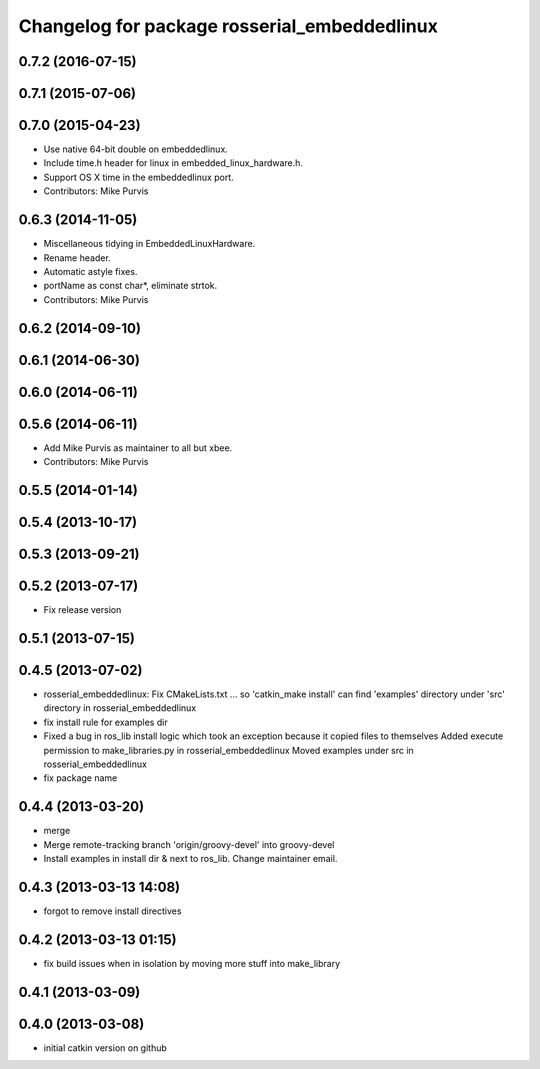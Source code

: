 ^^^^^^^^^^^^^^^^^^^^^^^^^^^^^^^^^^^^^^^^^^^^^
Changelog for package rosserial_embeddedlinux
^^^^^^^^^^^^^^^^^^^^^^^^^^^^^^^^^^^^^^^^^^^^^

0.7.2 (2016-07-15)
------------------

0.7.1 (2015-07-06)
------------------

0.7.0 (2015-04-23)
------------------
* Use native 64-bit double on embeddedlinux.
* Include time.h header for linux in embedded_linux_hardware.h.
* Support OS X time in the embeddedlinux port.
* Contributors: Mike Purvis

0.6.3 (2014-11-05)
------------------
* Miscellaneous tidying in EmbeddedLinuxHardware.
* Rename header.
* Automatic astyle fixes.
* portName as const char*, eliminate strtok.
* Contributors: Mike Purvis

0.6.2 (2014-09-10)
------------------

0.6.1 (2014-06-30)
------------------

0.6.0 (2014-06-11)
------------------

0.5.6 (2014-06-11)
------------------
* Add Mike Purvis as maintainer to all but xbee.
* Contributors: Mike Purvis

0.5.5 (2014-01-14)
------------------

0.5.4 (2013-10-17)
------------------

0.5.3 (2013-09-21)
------------------

0.5.2 (2013-07-17)
------------------

* Fix release version

0.5.1 (2013-07-15)
------------------

0.4.5 (2013-07-02)
------------------
* rosserial_embeddedlinux: Fix CMakeLists.txt ...
  so 'catkin_make install' can find 'examples' directory under 'src' directory in rosserial_embeddedlinux
* fix install rule for examples dir
* Fixed a bug in ros_lib install logic which took an exception because it copied files to themselves
  Added execute permission to make_libraries.py in rosserial_embeddedlinux
  Moved examples under src in rosserial_embeddedlinux
* fix package name

0.4.4 (2013-03-20)
------------------
* merge
* Merge remote-tracking branch 'origin/groovy-devel' into groovy-devel
* Install examples in install dir & next to ros_lib. Change maintainer email.

0.4.3 (2013-03-13 14:08)
------------------------
* forgot to remove install directives

0.4.2 (2013-03-13 01:15)
------------------------
* fix build issues when in isolation by moving more stuff into make_library

0.4.1 (2013-03-09)
------------------

0.4.0 (2013-03-08)
------------------
* initial catkin version on github
